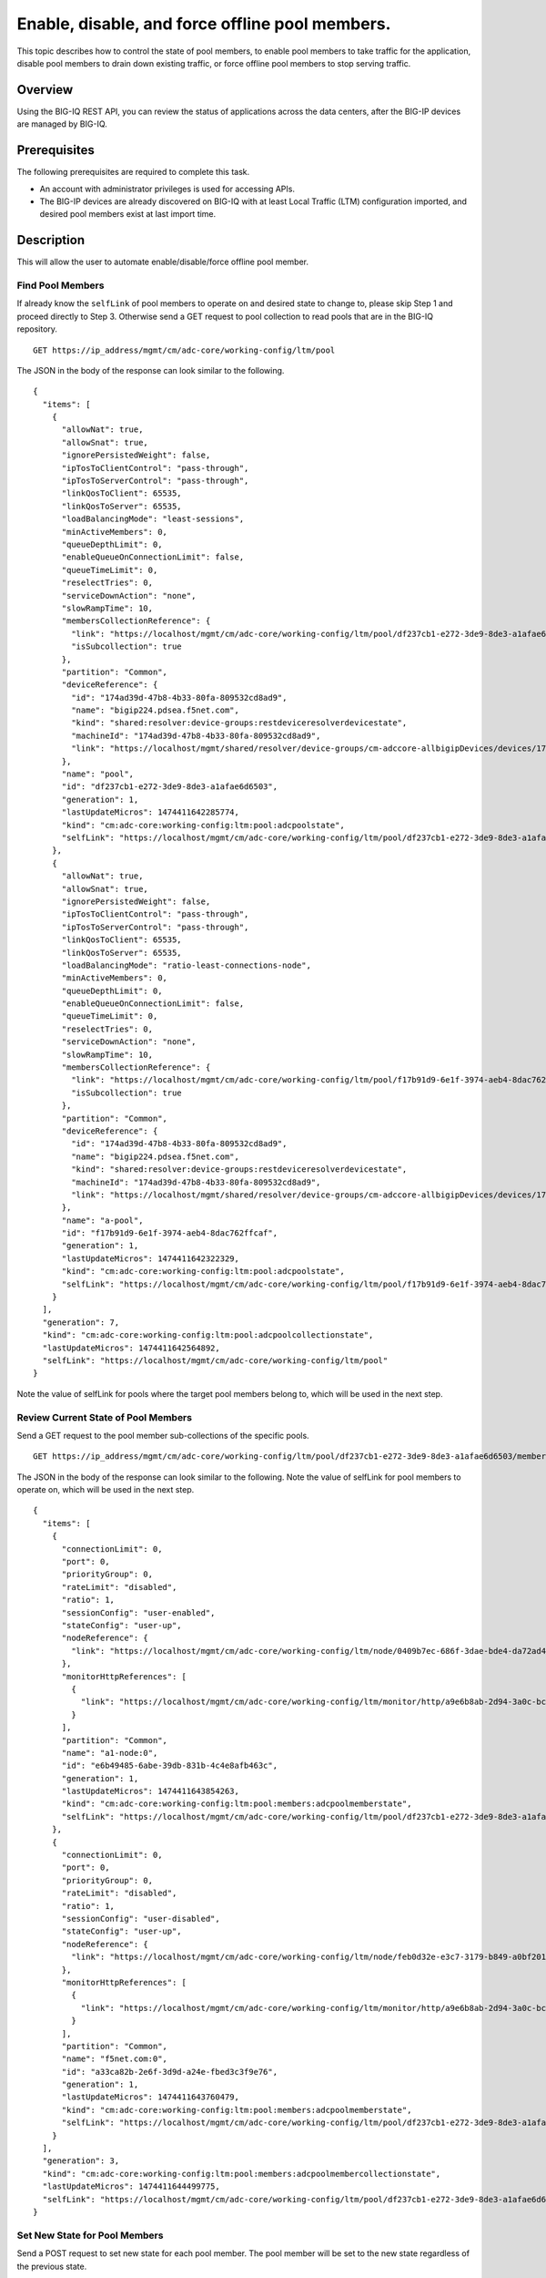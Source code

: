 Enable, disable, and force offline pool members.
------------------------------------------------

This topic describes how to control the state of pool members, to enable
pool members to take traffic for the application, disable pool members
to drain down existing traffic, or force offline pool members to stop
serving traffic.

Overview
~~~~~~~~

Using the BIG-IQ REST API, you can review the status of applications
across the data centers, after the BIG-IP devices are managed by BIG-IQ.


Prerequisites
~~~~~~~~~~~~~~

The following prerequisites are required to complete this task.

-  An account with administrator privileges is used for accessing APIs.
-  The BIG-IP devices are already discovered on BIG-IQ with at least
   Local Traffic (LTM) configuration imported, and desired pool members
   exist at last import time.

Description
~~~~~~~~~~~

This will allow the user to automate enable/disable/force offline pool member.

Find Pool Members
^^^^^^^^^^^^^^^^^^

If already know the ``selfLink`` of pool members to operate on and
desired state to change to, please skip Step 1 and proceed directly to
Step 3. Otherwise send a GET request to pool collection to read pools
that are in the BIG-IQ repository.

::

    GET https://ip_address/mgmt/cm/adc-core/working-config/ltm/pool

The JSON in the body of the response can look similar to the following.

::

    {
      "items": [
        {
          "allowNat": true,
          "allowSnat": true,
          "ignorePersistedWeight": false,
          "ipTosToClientControl": "pass-through",
          "ipTosToServerControl": "pass-through",
          "linkQosToClient": 65535,
          "linkQosToServer": 65535,
          "loadBalancingMode": "least-sessions",
          "minActiveMembers": 0,
          "queueDepthLimit": 0,
          "enableQueueOnConnectionLimit": false,
          "queueTimeLimit": 0,
          "reselectTries": 0,
          "serviceDownAction": "none",
          "slowRampTime": 10,
          "membersCollectionReference": {
            "link": "https://localhost/mgmt/cm/adc-core/working-config/ltm/pool/df237cb1-e272-3de9-8de3-a1afae6d6503/members",
            "isSubcollection": true
          },
          "partition": "Common",
          "deviceReference": {
            "id": "174ad39d-47b8-4b33-80fa-809532cd8ad9",
            "name": "bigip224.pdsea.f5net.com",
            "kind": "shared:resolver:device-groups:restdeviceresolverdevicestate",
            "machineId": "174ad39d-47b8-4b33-80fa-809532cd8ad9",
            "link": "https://localhost/mgmt/shared/resolver/device-groups/cm-adccore-allbigipDevices/devices/174ad39d-47b8-4b33-80fa-809532cd8ad9"
          },
          "name": "pool",
          "id": "df237cb1-e272-3de9-8de3-a1afae6d6503",
          "generation": 1,
          "lastUpdateMicros": 1474411642285774,
          "kind": "cm:adc-core:working-config:ltm:pool:adcpoolstate",
          "selfLink": "https://localhost/mgmt/cm/adc-core/working-config/ltm/pool/df237cb1-e272-3de9-8de3-a1afae6d6503"
        },
        {
          "allowNat": true,
          "allowSnat": true,
          "ignorePersistedWeight": false,
          "ipTosToClientControl": "pass-through",
          "ipTosToServerControl": "pass-through",
          "linkQosToClient": 65535,
          "linkQosToServer": 65535,
          "loadBalancingMode": "ratio-least-connections-node",
          "minActiveMembers": 0,
          "queueDepthLimit": 0,
          "enableQueueOnConnectionLimit": false,
          "queueTimeLimit": 0,
          "reselectTries": 0,
          "serviceDownAction": "none",
          "slowRampTime": 10,
          "membersCollectionReference": {
            "link": "https://localhost/mgmt/cm/adc-core/working-config/ltm/pool/f17b91d9-6e1f-3974-aeb4-8dac762ffcaf/members",
            "isSubcollection": true
          },
          "partition": "Common",
          "deviceReference": {
            "id": "174ad39d-47b8-4b33-80fa-809532cd8ad9",
            "name": "bigip224.pdsea.f5net.com",
            "kind": "shared:resolver:device-groups:restdeviceresolverdevicestate",
            "machineId": "174ad39d-47b8-4b33-80fa-809532cd8ad9",
            "link": "https://localhost/mgmt/shared/resolver/device-groups/cm-adccore-allbigipDevices/devices/174ad39d-47b8-4b33-80fa-809532cd8ad9"
          },
          "name": "a-pool",
          "id": "f17b91d9-6e1f-3974-aeb4-8dac762ffcaf",
          "generation": 1,
          "lastUpdateMicros": 1474411642322329,
          "kind": "cm:adc-core:working-config:ltm:pool:adcpoolstate",
          "selfLink": "https://localhost/mgmt/cm/adc-core/working-config/ltm/pool/f17b91d9-6e1f-3974-aeb4-8dac762ffcaf"
        }
      ],
      "generation": 7,
      "kind": "cm:adc-core:working-config:ltm:pool:adcpoolcollectionstate",
      "lastUpdateMicros": 1474411642564892,
      "selfLink": "https://localhost/mgmt/cm/adc-core/working-config/ltm/pool"
    }

Note the value of selfLink for pools where the target pool members
belong to, which will be used in the next step.

Review Current State of Pool Members
^^^^^^^^^^^^^^^^^^^^^^^^^^^^^^^^^^^^^

Send a GET request to the pool member sub-collections of the specific
pools.

::

    GET https://ip_address/mgmt/cm/adc-core/working-config/ltm/pool/df237cb1-e272-3de9-8de3-a1afae6d6503/members

The JSON in the body of the response can look similar to the following.
Note the value of selfLink for pool members to operate on, which will be
used in the next step.

::

    {
      "items": [
        {
          "connectionLimit": 0,
          "port": 0,
          "priorityGroup": 0,
          "rateLimit": "disabled",
          "ratio": 1,
          "sessionConfig": "user-enabled",
          "stateConfig": "user-up",
          "nodeReference": {
            "link": "https://localhost/mgmt/cm/adc-core/working-config/ltm/node/0409b7ec-686f-3dae-bde4-da72ad4947b2"
          },
          "monitorHttpReferences": [
            {
              "link": "https://localhost/mgmt/cm/adc-core/working-config/ltm/monitor/http/a9e6b8ab-2d94-3a0c-bc5d-06286f1db9fb"
            }
          ],
          "partition": "Common",
          "name": "a1-node:0",
          "id": "e6b49485-6abe-39db-831b-4c4e8afb463c",
          "generation": 1,
          "lastUpdateMicros": 1474411643854263,
          "kind": "cm:adc-core:working-config:ltm:pool:members:adcpoolmemberstate",
          "selfLink": "https://localhost/mgmt/cm/adc-core/working-config/ltm/pool/df237cb1-e272-3de9-8de3-a1afae6d6503/members/e6b49485-6abe-39db-831b-4c4e8afb463c"
        },
        {
          "connectionLimit": 0,
          "port": 0,
          "priorityGroup": 0,
          "rateLimit": "disabled",
          "ratio": 1,
          "sessionConfig": "user-disabled",
          "stateConfig": "user-up",
          "nodeReference": {
            "link": "https://localhost/mgmt/cm/adc-core/working-config/ltm/node/feb0d32e-e3c7-3179-b849-a0bf201bee2a"
          },
          "monitorHttpReferences": [
            {
              "link": "https://localhost/mgmt/cm/adc-core/working-config/ltm/monitor/http/a9e6b8ab-2d94-3a0c-bc5d-06286f1db9fb"
            }
          ],
          "partition": "Common",
          "name": "f5net.com:0",
          "id": "a33ca82b-2e6f-3d9d-a24e-fbed3c3f9e76",
          "generation": 1,
          "lastUpdateMicros": 1474411643760479,
          "kind": "cm:adc-core:working-config:ltm:pool:members:adcpoolmemberstate",
          "selfLink": "https://localhost/mgmt/cm/adc-core/working-config/ltm/pool/df237cb1-e272-3de9-8de3-a1afae6d6503/members/a33ca82b-2e6f-3d9d-a24e-fbed3c3f9e76"
        }
      ],
      "generation": 3,
      "kind": "cm:adc-core:working-config:ltm:pool:members:adcpoolmembercollectionstate",
      "lastUpdateMicros": 1474411644499775,
      "selfLink": "https://localhost/mgmt/cm/adc-core/working-config/ltm/pool/df237cb1-e272-3de9-8de3-a1afae6d6503/members"
    }

Set New State for Pool Members
^^^^^^^^^^^^^^^^^^^^^^^^^^^^^^^

Send a POST request to set new state for each pool member. The pool
member will be set to the new state regardless of the previous state.

::

    POST https://ip_address/mgmt/cm/adc-core/tasks/self-service

The JSON in the body of the request can look similar to the following
example. The ``operation`` can be ``enable``, ``disable``, or
``force-offline`` for pool members.

.. code:: json

    {
       "operation":"enable",
       "resourceReference":{
          "link":"https://localhost/mgmt/cm/adc-core/working-config/ltm/pool/f17b91d9-6e1f-3974-aeb4-8dac762ffcaf/members/c481eb1b-32f2-3b5a-80f1-2628c1c48212"
       }
    }

The JSON in the body of a successful response will look similar to the
following example.

.. code:: json

    {
      "resourceReference": {
        "link": "https://localhost/mgmt/cm/adc-core/working-config/ltm/pool/f17b91d9-6e1f-3974-aeb4-8dac762ffcaf/members/c481eb1b-32f2-3b5a-80f1-2628c1c48212"
      },
      "operation": "enable",
      "id": "31bdbb35-1b98-4bb6-9791-624743c11c7f",
      "status": "STARTED",
      "userReference": {
        "link": "https://localhost/mgmt/shared/authz/users/admin"
      },
      "identityReferences": [
        {
          "link": "https://localhost/mgmt/shared/authz/users/admin"
        }
      ],
      "ownerMachineId": "9f21f7f4-06a1-4fcf-abe7-2b75cf78fadc",
      "taskWorkerGeneration": 1,
      "generation": 1,
      "lastUpdateMicros": 1474416152551850,
      "kind": "cm:adc-core:tasks:self-service:selfservicetaskitemstate",
      "selfLink": "https://localhost/mgmt/cm/adc-core/tasks/self-service/31bdbb35-1b98-4bb6-9791-624743c11c7f"
    }

Note the value of selfLink for pools and wait for the task to complete.
Upon completion, the task would reach FINISHED in status.

.. code:: json

    {
      "deviceReference": {
        "link": "https://localhost/mgmt/shared/resolver/device-groups/cm-adccore-allbigipDevices/devices/174ad39d-47b8-4b33-80fa-809532cd8ad9"
      },
      "endDateTime": "2016-09-20T17:02:32.694-0700",
      "generation": 2,
      "id": "31bdbb35-1b98-4bb6-9791-624743c11c7f",
      "identityReferences": [
        {
          "link": "https://localhost/mgmt/shared/authz/users/admin"
        }
      ],
      "kind": "cm:adc-core:tasks:self-service:selfservicetaskitemstate",
      "lastUpdateMicros": 1474416152744916,
      "operation": "enable",
      "ownerMachineId": "9f21f7f4-06a1-4fcf-abe7-2b75cf78fadc",
      "resourceReference": {
        "link": "https://localhost/mgmt/cm/adc-core/working-config/ltm/pool/f17b91d9-6e1f-3974-aeb4-8dac762ffcaf/members/c481eb1b-32f2-3b5a-80f1-2628c1c48212"
      },
      "selfLink": "https://localhost/mgmt/cm/adc-core/tasks/self-service/31bdbb35-1b98-4bb6-9791-624743c11c7f",
      "startDateTime": "2016-09-20T17:02:32.569-0700",
      "status": "FINISHED",
      "userReference": {
        "link": "https://localhost/mgmt/shared/authz/users/admin"
      },
      "username": "admin"
    }

Result
^^^^^^^

The pool members are enabled, disabled or forced offline, and the change
is synchronized if the devices is in config sync group with either
manual or automatic sync mode.

API references
~~~~~~~~~~~~~~~
:doc:`../../ApiReferences/adc-self-service`

:doc:`../../ApiReferences/pool-member-management`
